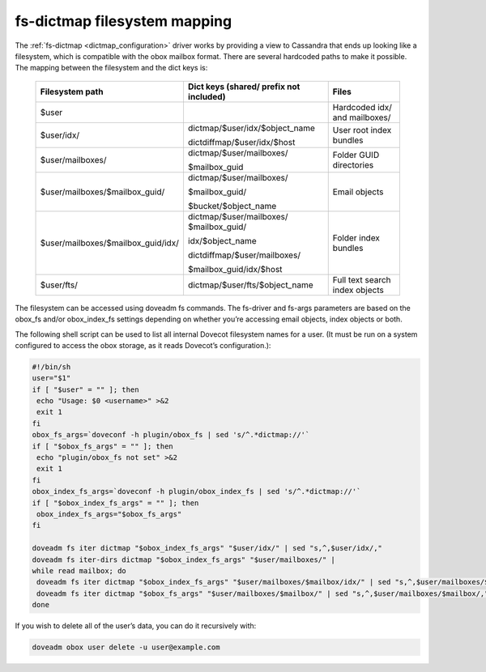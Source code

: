 .. _fs_dictmap_mapping:

=============================
fs-dictmap filesystem mapping
=============================

The :ref:`fs-dictmap <dictmap_configuration>` driver works by providing a view
to Cassandra that ends up looking like a filesystem, which is compatible with
the obox mailbox format. There are several hardcoded paths to make it possible.
The mapping between the filesystem and the dict keys is:

 ====================================   ============================================          ======================================
 Filesystem path                        Dict keys (shared/ prefix not included)                        Files
 ====================================   ============================================          ======================================
   $user                                                                                           Hardcoded idx/ and mailboxes/  

   $user/idx/                             dictmap/$user/idx/$object_name                            User root index bundles
                                          
                                          dictdiffmap/$user/idx/$host

   $user/mailboxes/                       dictmap/$user/mailboxes/                                  Folder GUID directories

                                          $mailbox_guid

   $user/mailboxes/$mailbox_guid/         dictmap/$user/mailboxes/                                  Email objects
                                          
                                          $mailbox_guid/ 

                                          $bucket/$object_name
                                    
   $user/mailboxes/$mailbox_guid/idx/     dictmap/$user/mailboxes/                                  Folder index bundles
                                          $mailbox_guid/                    
                                          
                                          idx/$object_name 
                                          
                                          dictdiffmap/$user/mailboxes/
                                          
                                          $mailbox_guid/idx/$host

   $user/fts/                             dictmap/$user/fts/$object_name                           Full text search index objects
 ====================================   ============================================          ======================================

The filesystem can be accessed using doveadm fs commands. The fs-driver and fs-args parameters are based on the obox_fs and/or obox_index_fs settings depending on whether you’re accessing email objects, index objects or both.

The following shell script can be used to list all internal Dovecot filesystem names for a user.  (It must be run on a system configured to access the obox storage, as it reads Dovecot’s configuration.):

.. code-block:: none

   #!/bin/sh
   user="$1"
   if [ "$user" = "" ]; then
    echo "Usage: $0 <username>" >&2
    exit 1
   fi
   obox_fs_args=`doveconf -h plugin/obox_fs | sed 's/^.*dictmap://'`
   if [ "$obox_fs_args" = "" ]; then
    echo "plugin/obox_fs not set" >&2
    exit 1
   fi
   obox_index_fs_args=`doveconf -h plugin/obox_index_fs | sed 's/^.*dictmap://'`
   if [ "$obox_index_fs_args" = "" ]; then
    obox_index_fs_args="$obox_fs_args"
   fi
 
   doveadm fs iter dictmap "$obox_index_fs_args" "$user/idx/" | sed "s,^,$user/idx/,"
   doveadm fs iter-dirs dictmap "$obox_index_fs_args" "$user/mailboxes/" |
   while read mailbox; do
    doveadm fs iter dictmap "$obox_index_fs_args" "$user/mailboxes/$mailbox/idx/" | sed "s,^,$user/mailboxes/$mailbox/idx/,"   
    doveadm fs iter dictmap "$obox_fs_args" "$user/mailboxes/$mailbox/" | sed "s,^,$user/mailboxes/$mailbox/,"
   done

If you wish to delete all of the user’s data, you can do it recursively with:

.. code-block:: none

   doveadm obox user delete -u user@example.com

